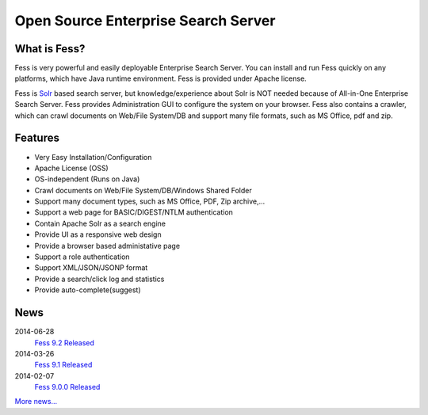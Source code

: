 ====================================
Open Source Enterprise Search Server
====================================

What is Fess?
=============

Fess is very powerful and easily deployable Enterprise Search Server.
You can install and run Fess quickly on any platforms, which have Java
runtime environment. Fess is provided under Apache license.

|image0|

Fess is `Solr <http://lucene.apache.org/solr/>`__ based search server,
but knowledge/experience about Solr is NOT needed because of All-in-One
Enterprise Search Server. Fess provides Administration GUI to configure
the system on your browser. Fess also contains a crawler, which can
crawl documents on Web/File System/DB and support many file formats,
such as MS Office, pdf and zip.

Features
========

-  Very Easy Installation/Configuration

-  Apache License (OSS)

-  OS-independent (Runs on Java)

-  Crawl documents on Web/File System/DB/Windows Shared Folder

-  Support many document types, such as MS Office, PDF, Zip archive,...

-  Support a web page for BASIC/DIGEST/NTLM authentication

-  Contain Apache Solr as a search engine

-  Provide UI as a responsive web design

-  Provide a browser based administative page

-  Support a role authentication

-  Support XML/JSON/JSONP format

-  Provide a search/click log and statistics

-  Provide auto-complete(suggest)

News
====

2014-06-28
    `Fess 9.2
    Released <https://sourceforge.jp/projects/fess/releases/?package_id=9987>`__

2014-03-26
    `Fess 9.1
    Released <https://sourceforge.jp/projects/fess/releases/?package_id=9987>`__

2014-02-07
    `Fess 9.0.0
    Released <https://sourceforge.jp/projects/fess/releases/?package_id=9987>`__

`More news... <news.html>`__

.. |image0| image:: ../resources/images/en/demo-1.png
